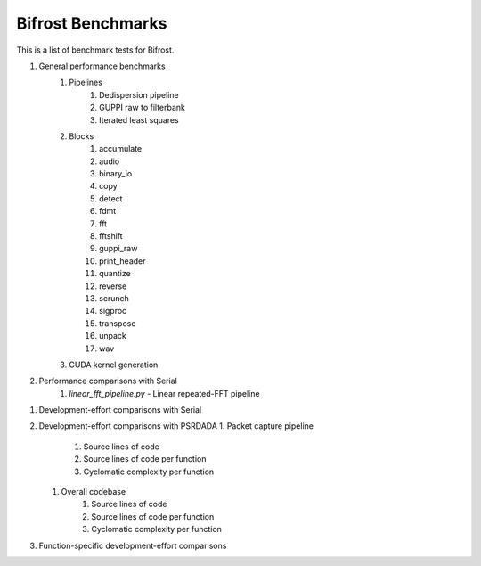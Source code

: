 Bifrost Benchmarks
==================

This is a list of benchmark tests for Bifrost.

1. General performance benchmarks
    1. Pipelines
        1. Dedispersion pipeline
        #. GUPPI raw to filterbank
        #. Iterated least squares
    #. Blocks
        1. accumulate
        #. audio
        #. binary_io
        #. copy
        #. detect
        #. fdmt
        #. fft
        #. fftshift
        #. guppi_raw
        #. print_header
        #. quantize
        #. reverse
        #. scrunch
        #. sigproc
        #. transpose
        #. unpack
        #. wav
    #. CUDA kernel generation
#. Performance comparisons with Serial
    1. `linear_fft_pipeline.py` - Linear repeated-FFT pipeline
.. #. Performance comparisons with PSRDADA
..     1. Packet capture pipeline
#. Development-effort comparisons with Serial
#. Development-effort comparisons with PSRDADA
   1. Packet capture pipeline
        1. Source lines of code
        #. Source lines of code per function
        #. Cyclomatic complexity per function
   #. Overall codebase
        1. Source lines of code
        #. Source lines of code per function
        #. Cyclomatic complexity per function
#. Function-specific development-effort comparisons
